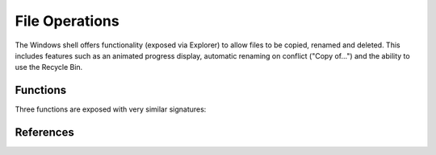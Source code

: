 File Operations
===============

..  module:: winshell
    :synopsis: Copy, rename & delete files
..  moduleauthor:: Tim Golden <mail@timgolden.me.uk>

The Windows shell offers functionality (exposed via Explorer)
to allow files to be copied, renamed and deleted. This includes
features such as an animated progress display, automatic renaming
on conflict ("Copy of...") and the ability to use the Recycle Bin.

Functions
---------

Three functions are exposed with very similar signatures:

.. py:function:: copy_file(source_path, target_path, allow_undo=True, no_confirm=False, rename_on_collision=True, silent=False, extra_flags=0, hWnd=None)

   Use shell functionality to copy a file, optionally with animation, collision
   renaming and specifying a window to run against.

   :param source_path: a single or a list of simple or wildcard file specifications
   :param target_path: a single or a list of simple or wildcard file or folder specifications
   :param allow_undo: whether to enable Explorer to reverse this operation
   :param no_confirm: whether to overwrite a file without asking
   :param rename_on_collision: whether to generate an automatically-renamed alternative when the target_path already exists
   :param silent: whether to hide the animated display
   :param extra_flags: an integer which will be OR-ed into the flags parameter of SHFileOperation
   :param hWnd: against which window handle to display any animated dialog

.. py:function:: move_file(source_path, target_path, allow_undo=True, no_confirm=False, rename_on_collision=True, silent=False, extra_flags=0, hWnd=None)

   Use shell functionality to move a file, optionally with animation, collision
   renaming and specifying a window to run against.

   :param source_path: a single or a list of simple or wildcard file specifications
   :param target_path: a single or a list of simple or wildcard file or folder specifications
   :param allow_undo: whether to enable Explorer to reverse this operation
   :param no_confirm: whether to overwrite a file without asking
   :param rename_on_collision: whether to generate an automatically-renamed alternative when the target_path already exists
   :param silent: whether to hide the animated display
   :param extra_flags: an integer which will be OR-ed into the flags parameter of SHFileOperation
   :param hWnd: against which window handle to display any animated dialog

.. py:function:: rename_file(source_path, target_path, allow_undo=True, no_confirm=False, rename_on_collision=True, silent=False, extra_flags=0, hWnd=None)

   Use shell functionality to rename a file, optionally with animation, collision
   renaming and specifying a window to run against.

   :param source_path: a single or a list of simple or wildcard file specifications
   :param target_path: a single or a list of simple or wildcard file or folder specifications
   :param allow_undo: whether to enable Explorer to reverse this operation
   :param no_confirm: whether to overwrite a file without asking
   :param rename_on_collision: whether to generate an automatically-renamed alternative when the target_path already exists
   :param silent: whether to hide the animated display
   :param extra_flags: an integer which will be OR-ed into the flags parameter of SHFileOperation
   :param hWnd: against which window handle to display any animated dialog


  source_path,
  allow_undo=True,
  no_confirm=False,
  silent=False,
  extra_flags=0,
  hWnd=None

.. py:function:: delete_file(source_path, allow_undo=True, no_confirm=False, silent=False, extra_flags=0, hWnd=None)

   Use shell functionality to delete a file, optionally with animation, collision
   renaming and specifying a window to run against.

   :param source_path: a single or a list of simple or wildcard file specifications
   :param allow_undo: whether to enable Explorer to reverse this operation
   :param no_confirm: whether to overwrite a file without asking
   :param silent: whether to hide the animated display
   :param extra_flags: an integer which will be OR-ed into the flags parameter of SHFileOperation
   :param hWnd: against which window handle to display any animated dialog

References
----------

..  seealso::

    `The SHFileOperation function <http://msdn.microsoft.com/en-us/library/windows/desktop/bb762164%28v=vs.85%29.aspx>`_
      The SHFileOperation function on MSDN
